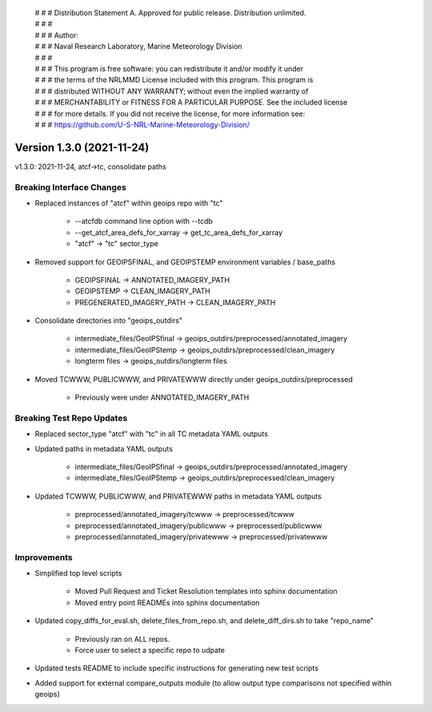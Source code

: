 | # # # Distribution Statement A. Approved for public release. Distribution unlimited.
 | # # #
 | # # # Author:
 | # # # Naval Research Laboratory, Marine Meteorology Division
 | # # #
 | # # # This program is free software: you can redistribute it and/or modify it under
 | # # # the terms of the NRLMMD License included with this program. This program is
 | # # # distributed WITHOUT ANY WARRANTY; without even the implied warranty of
 | # # # MERCHANTABILITY or FITNESS FOR A PARTICULAR PURPOSE. See the included license
 | # # # for more details. If you did not receive the license, for more information see:
 | # # # https://github.com/U-S-NRL-Marine-Meteorology-Division/

Version 1.3.0 (2021-11-24)
**************************

v1.3.0: 2021-11-24, atcf->tc, consolidate paths

Breaking Interface Changes
==========================

* Replaced instances of "atcf" within geoips repo with "tc"

    * --atcfdb command line option with --tcdb
    * --get_atcf_area_defs_for_xarray -> get_tc_area_defs_for_xarray
    * "atcf" -> "tc" sector_type

* Removed support for GEOIPSFINAL, and GEOIPSTEMP environment variables / base_paths

    * GEOIPSFINAL -> ANNOTATED_IMAGERY_PATH
    * GEOIPSTEMP -> CLEAN_IMAGERY_PATH
    * PREGENERATED_IMAGERY_PATH -> CLEAN_IMAGERY_PATH

* Consolidate directories into "geoips_outdirs"

    * intermediate_files/GeoIPSfinal -> geoips_outdirs/preprocessed/annotated_imagery
    * intermediate_files/GeoIPStemp -> geoips_outdirs/preprocessed/clean_imagery
    * longterm files -> geoips_outdirs/longterm files

* Moved TCWWW, PUBLICWWW, and PRIVATEWWW directly under geoips_outdirs/preprocessed

    * Previously were under ANNOTATED_IMAGERY_PATH

Breaking Test Repo Updates
==========================

* Replaced sector_type "atcf" with "tc" in all TC metadata YAML outputs
* Updated paths in metadata YAML outputs

    * intermediate_files/GeoIPSfinal -> geoips_outdirs/preprocessed/annotated_imagery
    * intermediate_files/GeoIPStemp -> geoips_outdirs/preprocessed/clean_imagery

* Updated TCWWW, PUBLICWWW, and PRIVATEWWW paths in metadata YAML outputs

    * preprocessed/annotated_imagery/tcwww -> preprocessed/tcwww
    * preprocessed/annotated_imagery/publicwww -> preprocessed/publicwww
    * preprocessed/annotated_imagery/privatewww -> preprocessed/privatewww

Improvements
============

* Simplified top level scripts

    * Moved Pull Request and Ticket Resolution templates into sphinx documentation
    * Moved entry point READMEs into sphinx documentation

* Updated copy_diffs_for_eval.sh, delete_files_from_repo.sh, and delete_diff_dirs.sh to take "repo_name"

    * Previously ran on ALL repos.
    * Force user to select a specific repo to udpate

* Updated tests README to include specific instructions for generating new test scripts
* Added support for external compare_outputs module (to allow output type comparisons not specified within geoips)
